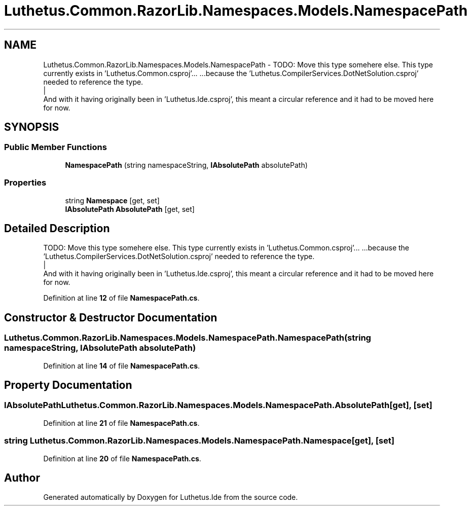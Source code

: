 .TH "Luthetus.Common.RazorLib.Namespaces.Models.NamespacePath" 3 "Version 1.0.0" "Luthetus.Ide" \" -*- nroff -*-
.ad l
.nh
.SH NAME
Luthetus.Common.RazorLib.Namespaces.Models.NamespacePath \- TODO: Move this type somehere else\&. This type currently exists in 'Luthetus\&.Common\&.csproj'\&.\&.\&. \&.\&.\&.because the 'Luthetus\&.CompilerServices\&.DotNetSolution\&.csproj' needed to reference the type\&.
.br
 |
.br
 And with it having originally been in 'Luthetus\&.Ide\&.csproj', this meant a circular reference and it had to be moved here for now\&.  

.SH SYNOPSIS
.br
.PP
.SS "Public Member Functions"

.in +1c
.ti -1c
.RI "\fBNamespacePath\fP (string namespaceString, \fBIAbsolutePath\fP absolutePath)"
.br
.in -1c
.SS "Properties"

.in +1c
.ti -1c
.RI "string \fBNamespace\fP\fR [get, set]\fP"
.br
.ti -1c
.RI "\fBIAbsolutePath\fP \fBAbsolutePath\fP\fR [get, set]\fP"
.br
.in -1c
.SH "Detailed Description"
.PP 
TODO: Move this type somehere else\&. This type currently exists in 'Luthetus\&.Common\&.csproj'\&.\&.\&. \&.\&.\&.because the 'Luthetus\&.CompilerServices\&.DotNetSolution\&.csproj' needed to reference the type\&.
.br
 |
.br
 And with it having originally been in 'Luthetus\&.Ide\&.csproj', this meant a circular reference and it had to be moved here for now\&. 
.PP
Definition at line \fB12\fP of file \fBNamespacePath\&.cs\fP\&.
.SH "Constructor & Destructor Documentation"
.PP 
.SS "Luthetus\&.Common\&.RazorLib\&.Namespaces\&.Models\&.NamespacePath\&.NamespacePath (string namespaceString, \fBIAbsolutePath\fP absolutePath)"

.PP
Definition at line \fB14\fP of file \fBNamespacePath\&.cs\fP\&.
.SH "Property Documentation"
.PP 
.SS "\fBIAbsolutePath\fP Luthetus\&.Common\&.RazorLib\&.Namespaces\&.Models\&.NamespacePath\&.AbsolutePath\fR [get]\fP, \fR [set]\fP"

.PP
Definition at line \fB21\fP of file \fBNamespacePath\&.cs\fP\&.
.SS "string Luthetus\&.Common\&.RazorLib\&.Namespaces\&.Models\&.NamespacePath\&.Namespace\fR [get]\fP, \fR [set]\fP"

.PP
Definition at line \fB20\fP of file \fBNamespacePath\&.cs\fP\&.

.SH "Author"
.PP 
Generated automatically by Doxygen for Luthetus\&.Ide from the source code\&.

